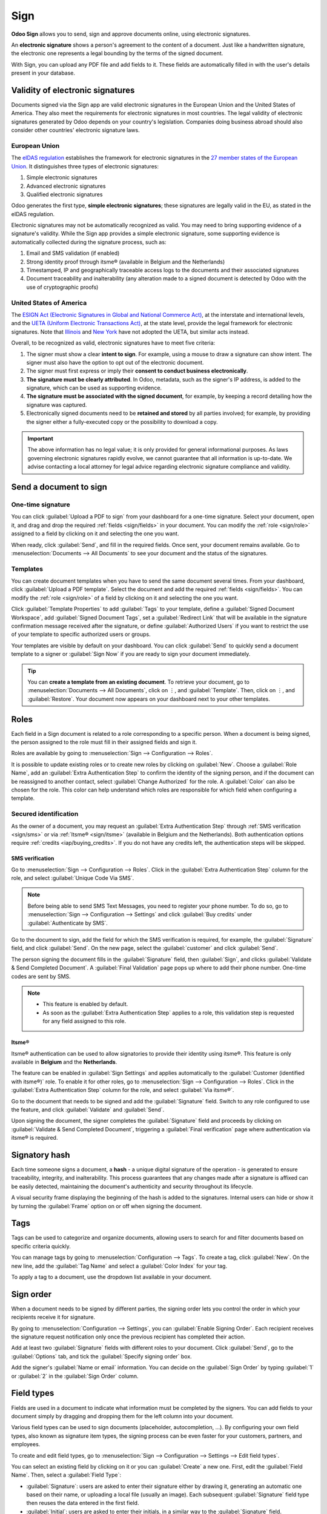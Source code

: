 ====
Sign
====

**Odoo Sign** allows you to send, sign and approve documents online, using electronic signatures.

An **electronic signature** shows a person's agreement to the content of a document. Just like a
handwritten signature, the electronic one represents a legal bounding by the terms of the signed
document.

With Sign, you can upload any PDF file and add fields to it. These fields are automatically filled
in with the user's details present in your database.

.. seealso::
   - `Odoo Sign: product page <https://www.odoo.com/app/sign>`_
   - `Odoo Tutorials: Sign <https://www.odoo.com/slides/sign-61>`_

Validity of electronic signatures
=================================

Documents signed via the Sign app are valid electronic signatures in the European Union and the
United States of America. They also meet the requirements for electronic signatures in most
countries. The legal validity of electronic signatures generated by Odoo depends on your country's
legislation. Companies doing business abroad should also consider other countries' electronic
signature laws.

European Union
--------------

The `eIDAS regulation <http://data.europa.eu/eli/reg/2014/910/oj>`_ establishes the framework for
electronic signatures in the `27 member states of the European Union
<https://europa.eu/european-union/about-eu/countries_en>`_. It distinguishes three types of
electronic signatures:

#. Simple electronic signatures
#. Advanced electronic signatures
#. Qualified electronic signatures

Odoo generates the first type, **simple electronic signatures**; these signatures are legally valid
in the EU, as stated in the eIDAS regulation.

Electronic signatures may not be automatically recognized as valid. You may need to bring
supporting evidence of a signature's validity. While the Sign app provides a simple electronic
signature, some supporting evidence is automatically collected during the signature process, such
as:

#. Email and SMS validation (if enabled)
#. Strong identity proof through itsme® (available in Belgium and the Netherlands)
#. Timestamped, IP and geographically traceable access logs to the documents and their associated
   signatures
#. Document traceability and inalterability (any alteration made to a signed document is detected by
   Odoo with the use of cryptographic proofs)

United States of America
------------------------

The `ESIGN Act (Electronic Signatures in Global and National Commerce Act)
<https://www.fdic.gov/regulations/compliance/manual/10/X-3.1.pdf>`_, at the interstate and
international levels, and the `UETA (Uniform Electronic Transactions Act)
<https://www.uniformlaws.org/committees/community-home/librarydocuments?communitykey=2c04b76c-2b7d-4399-977e-d5876ba7e034&tab=librarydocuments>`_,
at the state level, provide the legal framework for electronic signatures. Note that `Illinois
<https://www.ilga.gov/legislation/ilcs/ilcs5.asp?ActID=89&>`_ and `New York
<https://its.ny.gov/electronic-signatures-and-records-act-esra>`_ have not adopted the UETA, but
similar acts instead.

Overall, to be recognized as valid, electronic signatures have to meet five criteria:

#. The signer must show a clear **intent to sign**. For example, using a mouse to draw a signature
   can show intent. The signer must also have the option to opt out of the electronic document.
#. The signer must first express or imply their **consent to conduct business electronically**.
#. **The signature must be clearly attributed**. In Odoo, metadata, such as the signer's IP address,
   is added to the signature, which can be used as supporting evidence.
#. **The signature must be associated with the signed document**, for example, by keeping a record
   detailing how the signature was captured.
#. Electronically signed documents need to be **retained and stored** by all parties involved; for
   example, by providing the signer either a fully-executed copy or the possibility to download a
   copy.

.. important::
   The above information has no legal value; it is only provided for general informational purposes.
   As laws governing electronic signatures rapidly evolve, we cannot guarantee that all information
   is up-to-date. We advise contacting a local attorney for legal advice regarding electronic
   signature compliance and validity.

Send a document to sign
=======================

One-time signature
------------------

You can click :guilabel:`Upload a PDF to sign` from your dashboard for a one-time signature. Select
your document, open it, and drag and drop the required :ref:`fields <sign/fields>` in your document.
You can modify the :ref:`role <sign/role>` assigned to a field by clicking on it and selecting the
one you want.

When ready, click :guilabel:`Send`, and fill in the required fields. Once sent, your document
remains available. Go to :menuselection:`Documents --> All Documents` to see your document
and the status of the signatures.

.. image:: sign/signature-status.png
   :alt: Signature status

Templates
---------

You can create document templates when you have to send the same document several times. From your
dashboard, click :guilabel:`Upload a PDF template`. Select the document and add the required
:ref:`fields <sign/fields>`. You can modify the :ref:`role <sign/role>` of a field by clicking on it
and selecting the one you want.

Click :guilabel:`Template Properties` to add :guilabel:`Tags` to your template, define a
:guilabel:`Signed Document Workspace`, add :guilabel:`Signed Document Tags`, set a
:guilabel:`Redirect Link` that will be available in the signature confirmation message received
after the signature, or define :guilabel:`Authorized Users` if you want to restrict the use of your
template to specific authorized users or groups.

Your templates are visible by default on your dashboard. You can click :guilabel:`Send` to quickly
send a document template to a signer or :guilabel:`Sign Now` if you are ready to sign your document
immediately.

.. tip::
   You can **create a template from an existing document**. To retrieve your document, go
   to :menuselection:`Documents --> All Documents`, click on ⋮, and :guilabel:`Template`. Then,
   click on ⋮, and :guilabel:`Restore`. Your document now appears on your dashboard next to your
   other templates.

.. _sign/role:

Roles
=====

Each field in a Sign document is related to a role corresponding to a specific person. When a
document is being signed, the person assigned to the role must fill in their assigned fields and
sign it.

Roles are available by going to :menuselection:`Sign --> Configuration --> Roles`.

It is possible to update existing roles or to create new roles by clicking on :guilabel:`New`.
Choose a :guilabel:`Role Name`, add an :guilabel:`Extra Authentication Step` to confirm the
identity of the signing person, and if the document can be reassigned to another contact, select
:guilabel:`Change Authorized` for the role. A :guilabel:`Color` can also be chosen for the role.
This color can help understand which roles are responsible for which field when configuring a
template.

Secured identification
----------------------

As the owner of a document, you may request an :guilabel:`Extra Authentication Step` through
:ref:`SMS verification <sign/sms>` or via :ref:`Itsme® <sign/itsme>` (available in Belgium and the
Netherlands). Both authentication options require :ref:`credits <iap/buying_credits>`. If you do not
have any credits left, the authentication steps will be skipped.

.. seealso::
   - :doc:`In-App Purchase (IAP) <../general/in_app_purchase>`
   - :doc:`SMS pricing and FAQ <../marketing/sms_marketing/pricing/pricing_and_faq>`

.. _sign/sms:

SMS verification
~~~~~~~~~~~~~~~~

Go to :menuselection:`Sign --> Configuration --> Roles`. Click in the :guilabel:`Extra
Authentication Step` column for the role, and select :guilabel:`Unique Code Via SMS`.

.. note::
   Before being able to send SMS Text Messages, you need to register your phone number. To do so, go
   to :menuselection:`Sign --> Configuration --> Settings` and click :guilabel:`Buy credits` under
   :guilabel:`Authenticate by SMS`.

Go to the document to sign, add the field for which the SMS verification is required, for example,
the :guilabel:`Signature` field, and click :guilabel:`Send`. On the new page, select the
:guilabel:`customer` and click :guilabel:`Send`.

The person signing the document fills in the :guilabel:`Signature` field, then :guilabel:`Sign`, and
clicks :guilabel:`Validate & Send Completed Document`. A :guilabel:`Final Validation` page pops up
where to add their phone number. One-time codes are sent by SMS.

.. image:: sign/sms-verification.png
   :alt: Add a hash to your document

.. note::
   - This feature is enabled by default.
   - As soon as the :guilabel:`Extra Authentication Step` applies to a role, this validation step is
     requested for any field assigned to this role.

.. _sign/itsme:

Itsme®
~~~~~~

Itsme® authentication can be used to allow signatories to provide their identity using itsme®. This
feature is only available in **Belgium** and the **Netherlands**.

The feature can be enabled in :guilabel:`Sign Settings` and applies automatically to the
:guilabel:`Customer (identified with itsme®)` role. To enable it for other roles, go to
:menuselection:`Sign --> Configuration --> Roles`. Click in the :guilabel:`Extra Authentication
Step` column for the role, and select :guilabel:`Via itsme®`.

Go to the document that needs to be signed and add the :guilabel:`Signature` field. Switch to any
role configured to use the feature, and click :guilabel:`Validate` and :guilabel:`Send`.

.. image:: sign/itsme-identification.png
   :alt: select customer identified with itsme®

Upon signing the document, the signer completes the :guilabel:`Signature` field and proceeds by
clicking on :guilabel:`Validate & Send Completed Document`, triggering a
:guilabel:`Final verification` page where authentication via itsme® is required.

Signatory hash
==============

Each time someone signs a document, a **hash** - a unique digital signature of the operation - is
generated to ensure traceability, integrity, and inalterability. This process guarantees that any
changes made after a signature is affixed can be easily detected, maintaining the document's
authenticity and security throughout its lifecycle.

A visual security frame displaying the beginning of the hash is added to the signatures. Internal
users can hide or show it by turning the :guilabel:`Frame` option on or off when signing the
document.

.. image:: sign/sign-hash.png
   :alt: Adding the visual security frame to a signature.

.. _sign/field-types:

Tags
====

Tags can be used to categorize and organize documents, allowing users to search for and filter
documents based on specific criteria quickly.

You can manage tags by going to :menuselection:`Configuration --> Tags`. To create a tag, click
:guilabel:`New`. On the new line, add the :guilabel:`Tag Name` and select a :guilabel:`Color Index`
for your tag.

To apply a tag to a document, use the dropdown list available in your document.

Sign order
==========

When a document needs to be signed by different parties, the signing order lets you control the
order in which your recipients receive it for signature.

By going to :menuselection:`Configuration --> Settings`, you can :guilabel:`Enable Signing Order`.
Each recipient receives the signature request notification only once the previous recipient has
completed their action.

Add at least two :guilabel:`Signature` fields with different roles to your document. Click
:guilabel:`Send`, go to the :guilabel:`Options` tab, and tick the :guilabel:`Specify signing order`
box.

Add the signer's :guilabel:`Name or email` information. You can decide on the :guilabel:`Sign Order`
by typing :guilabel:`1` or :guilabel:`2` in the :guilabel:`Sign Order` column.

.. seealso::

   `Odoo Quick Tips: Sign order <https://www.youtube.com/watch?v=2KUq7RPt1cU/>`_

.. _sign/fields:

Field types
===========

Fields are used in a document to indicate what information must be completed by the signers. You can
add fields to your document simply by dragging and dropping them for the left column into your
document.

Various field types can be used to sign documents (placeholder, autocompletion, ...). By configuring
your own field types, also known as signature item types, the signing process can be even faster for
your customers, partners, and employees.

To create and edit field types, go to :menuselection:`Sign --> Configuration --> Settings -->
Edit field types`.

You can select an existing field by clicking on it or you can :guilabel:`Create` a new one. First,
edit the :guilabel:`Field Name`. Then, select a :guilabel:`Field Type`:

- :guilabel:`Signature`: users are asked to enter their signature either by drawing it, generating
  an automatic one based on their name, or uploading a local file (usually an image).
  Each subsequent :guilabel:`Signature` field type then reuses the data entered in the first field.
- :guilabel:`Initial`: users are asked to enter their initials, in a similar way to the
  :guilabel:`Signature` field.
- :guilabel:`Text`: users enter text on a single line.
- :guilabel:`Multiline Text`: users enter text on multiple lines.
- :guilabel:`Checkbox`: users can tick a box (e.g., to mark their approval or consent).
- :guilabel:`Selection`: users choose a single option from a variety of options.

The :guilabel:`Auto-fill Partner Field` setting is used to automatically fill in a field during the
signature process. It uses the value of one of the fields on the contact (`res.partner`) model of
the person signing the document. To do so, enter the contact model field's technical name.

.. tip::
   To know the technical name of a field, enable developer mode and hover your mouse on the question
   mark next to the field.

.. note::
   Auto-completed values are suggestions and can be modified as required by the person signing the
   document.

The size of the fields can also be changed by editing the :guilabel:`Default Width` and
:guilabel:`Default Height`. Both sizes are defined as a percentage of the full-page expressed as a
decimal, with 1 equalling the full-page's width or height. By default, the width of new fields you
create is set to 15% (0.150) of a full-page's width, while their height is set to 1.5% (0.015) of a
full-page's height.

Next, write a :guilabel:`Tip`. Tips are displayed inside arrows on the left-hand side of the user's
screen during the signing process to help them understand what the step entails (e.g., "Sign here"
or “Fill in your birthdate”). You can also use a :guilabel:`Placeholder` text to be displayed inside
the field before it is completed.

.. image:: sign/tip-placeholder.png
   :align: center
   :alt: Tip and placeholder example in Odoo Sign
